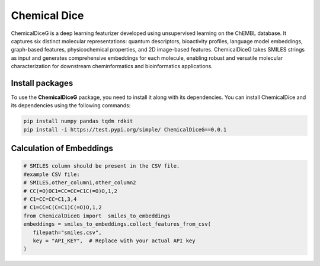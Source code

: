 Chemical Dice
=============

ChemicalDiceG is a deep learning featurizer developed using unsupervised 
learning on the ChEMBL database. It captures six distinct molecular 
representations: quantum descriptors, bioactivity profiles, language model
embeddings, graph-based features, physicochemical properties, and 
2D image-based features. ChemicalDiceG takes SMILES strings as input and 
generates comprehensive embeddings for each molecule, enabling robust and 
versatile molecular characterization for downstream cheminformatics and 
bioinformatics applications.



Install packages
----------------

To use the **ChemicalDiceG** package, you need to install it along with
its dependencies. You can install ChemicalDice and its dependencies
using the following commands:

.. code:: bash

   pip install numpy pandas tqdm rdkit 
   pip install -i https://test.pypi.org/simple/ ChemicalDiceG==0.0.1


Calculation of Embeddings
--------------------------

.. code:: python

   # SMILES column should be present in the CSV file.
   #example CSV file:
   # SMILES,other_column1,other_column2
   # CC(=O)OC1=CC=CC=C1C(=O)O,1,2
   # C1=CC=CC=C1,3,4
   # C1=CC=C(C=C1)C(=O)O,1,2
   from ChemicalDiceG import  smiles_to_embeddings
   embeddings = smiles_to_embeddings.collect_features_from_csv(
      filepath="smiles.csv",
      key = "API_KEY",  # Replace with your actual API key
   )

